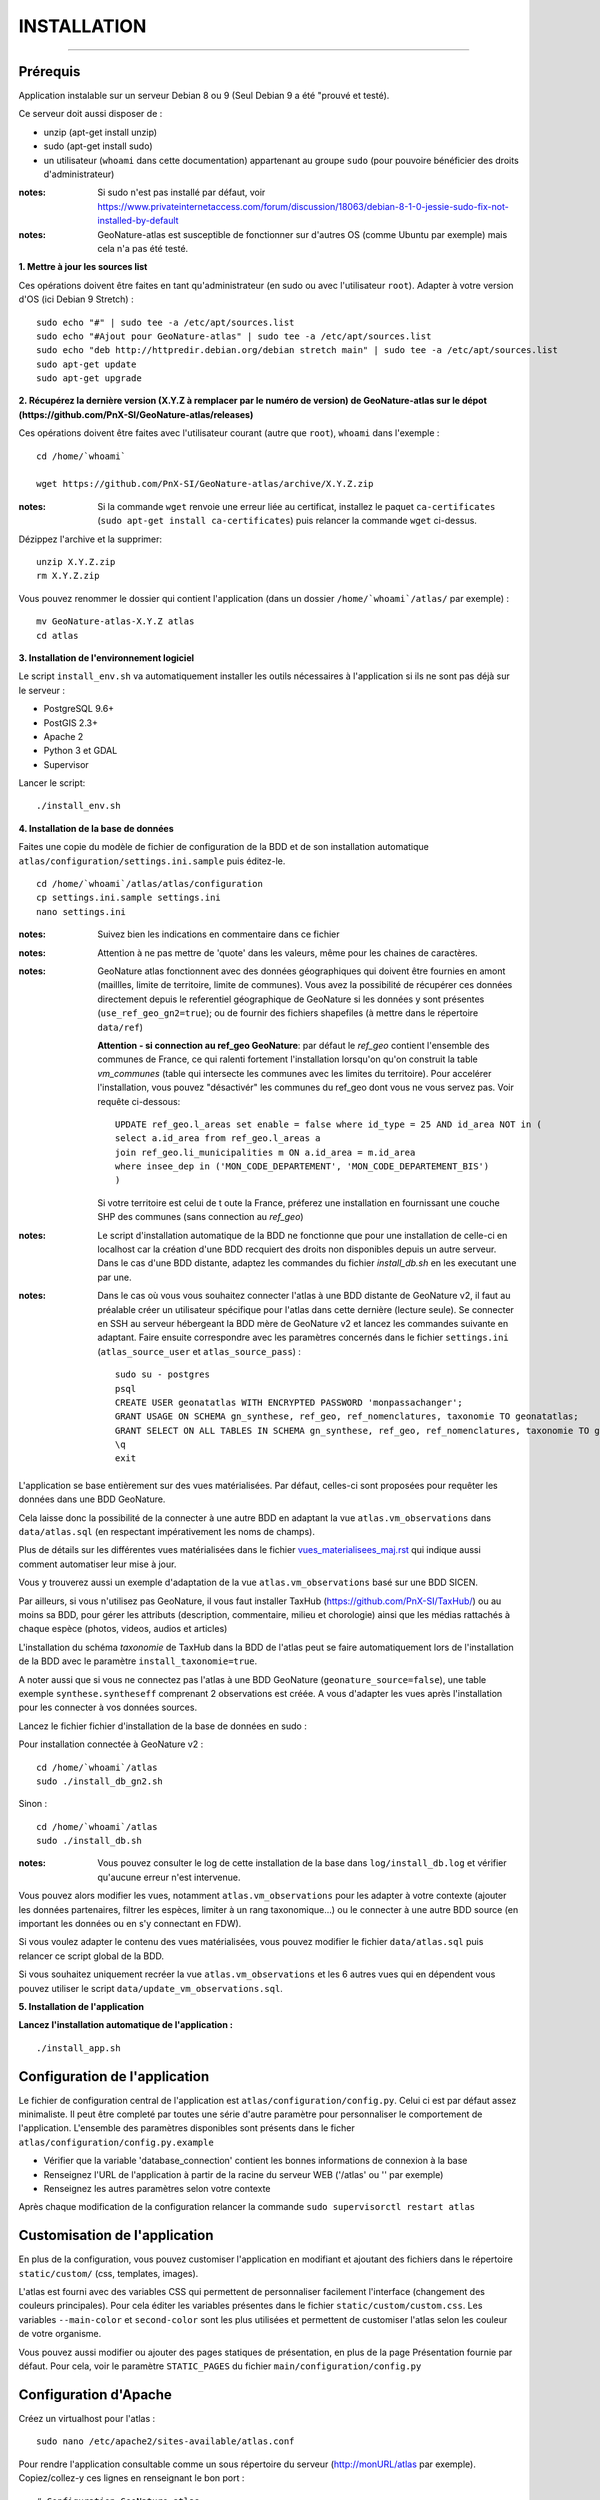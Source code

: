 ============
INSTALLATION
============
.. image:: http://geonature.fr/img/logo-pne.jpg
    :target: http://www.ecrins-parcnational.fr

-----

Prérequis
=========

Application instalable sur un serveur Debian 8 ou 9 (Seul Debian 9 a été "prouvé et testé).

Ce serveur doit aussi disposer de :

- unzip (apt-get install unzip)
- sudo (apt-get install sudo)
- un utilisateur (``whoami`` dans cette documentation) appartenant au groupe ``sudo`` (pour pouvoire bénéficier des droits d'administrateur)

:notes:

    Si sudo n'est pas installé par défaut, voir https://www.privateinternetaccess.com/forum/discussion/18063/debian-8-1-0-jessie-sudo-fix-not-installed-by-default

:notes:

    GeoNature-atlas est susceptible de fonctionner sur d'autres OS (comme Ubuntu par exemple) mais cela n'a pas été testé.



**1. Mettre à jour les sources list**

Ces opérations doivent être faites en tant qu'administrateur (en sudo ou avec l'utilisateur ``root``).
Adapter à votre version d'OS (ici Debian 9 Stretch) :

::

    sudo echo "#" | sudo tee -a /etc/apt/sources.list
    sudo echo "#Ajout pour GeoNature-atlas" | sudo tee -a /etc/apt/sources.list
    sudo echo "deb http://httpredir.debian.org/debian stretch main" | sudo tee -a /etc/apt/sources.list
    sudo apt-get update
    sudo apt-get upgrade



**2. Récupérez la dernière version (X.Y.Z à remplacer par le numéro de version) de GeoNature-atlas sur le dépot (https://github.com/PnX-SI/GeoNature-atlas/releases)**
	
Ces opérations doivent être faites avec l'utilisateur courant (autre que ``root``), ``whoami`` dans l'exemple :

::

    cd /home/`whoami`

    wget https://github.com/PnX-SI/GeoNature-atlas/archive/X.Y.Z.zip


:notes:

    Si la commande ``wget`` renvoie une erreur liée au certificat, installez le paquet ``ca-certificates`` (``sudo apt-get install ca-certificates``) puis relancer la commande ``wget`` ci-dessus.

Dézippez l'archive et la supprimer:

::

    unzip X.Y.Z.zip
    rm X.Y.Z.zip

Vous pouvez renommer le dossier qui contient l'application (dans un dossier ``/home/`whoami`/atlas/`` par exemple) :

::

    mv GeoNature-atlas-X.Y.Z atlas
    cd atlas

**3. Installation de l'environnement logiciel**

Le script ``install_env.sh`` va automatiquement installer les outils nécessaires à l'application si ils ne sont pas déjà sur le serveur :

- PostgreSQL 9.6+
- PostGIS 2.3+
- Apache 2
- Python 3 et GDAL
- Supervisor

Lancer le script:

::

    ./install_env.sh




**4. Installation de la base de données**



Faites une copie du modèle de fichier de configuration de la BDD et de son installation automatique ``atlas/configuration/settings.ini.sample`` puis éditez-le. 

::

    cd /home/`whoami`/atlas/atlas/configuration
    cp settings.ini.sample settings.ini
    nano settings.ini



:notes:

    Suivez bien les indications en commentaire dans ce fichier

:notes:

    Attention à ne pas mettre de 'quote' dans les valeurs, même pour les chaines de caractères.

:notes:

    GeoNature atlas fonctionnent avec des données géographiques qui doivent être fournies  en amont (maillles, limite de territoire, limite de communes). Vous avez la possibilité de récupérer ces données directement depuis le referentiel géographique de GeoNature si les données y sont présentes (``use_ref_geo_gn2=true``); ou de fournir des fichiers shapefiles (à mettre dans le répertoire ``data/ref``)
    
    **Attention - si connection au ref_geo GeoNature**: par défaut le `ref_geo` contient l'ensemble des communes de France, ce qui ralenti fortement l'installation lorsqu'on qu'on construit la table `vm_communes` (table qui intersecte les communes avec les limites du territoire). Pour accelérer l'installation, vous pouvez "désactivér" les communes du ref_geo dont vous ne vous servez pas. Voir requête ci-dessous:

    ::

        UPDATE ref_geo.l_areas set enable = false where id_type = 25 AND id_area NOT in (
        select a.id_area from ref_geo.l_areas a
        join ref_geo.li_municipalities m ON a.id_area = m.id_area
        where insee_dep in ('MON_CODE_DEPARTEMENT', 'MON_CODE_DEPARTEMENT_BIS')
        )
    
    Si votre territoire est celui de t  oute la France, préferez une installation en fournissant une couche SHP des communes (sans connection au `ref_geo`)

:notes:

    Le script d'installation automatique de la BDD ne fonctionne que pour une installation de celle-ci en localhost car la création d'une BDD recquiert des droits non disponibles depuis un autre serveur. Dans le cas d'une BDD distante, adaptez les commandes du fichier `install_db.sh` en les executant une par une.
  
:notes:

    Dans le cas où vous vous souhaitez connecter l'atlas à une BDD distante de GeoNature v2, il faut au préalable créer un utilisateur spécifique pour l'atlas dans cette dernière (lecture seule). Se connecter en SSH au serveur hébergeant la BDD mère de GeoNature v2 et lancez les commandes suivante en adaptant. Faire ensuite correspondre avec les paramètres concernés dans le fichier ``settings.ini`` (``atlas_source_user`` et ``atlas_source_pass``) :

    ::

        sudo su - postgres
        psql
        CREATE USER geonatatlas WITH ENCRYPTED PASSWORD 'monpassachanger';
        GRANT USAGE ON SCHEMA gn_synthese, ref_geo, ref_nomenclatures, taxonomie TO geonatatlas;
        GRANT SELECT ON ALL TABLES IN SCHEMA gn_synthese, ref_geo, ref_nomenclatures, taxonomie TO geonatatlas;
        \q
        exit

L'application se base entièrement sur des vues matérialisées. Par défaut, celles-ci sont proposées pour requêter les données dans une BDD GeoNature.

.. image :: images/geonature-atlas-schema-02.jpg

Cela laisse donc la possibilité de la connecter à une autre BDD en adaptant la vue ``atlas.vm_observations`` dans ``data/atlas.sql`` (en respectant impérativement les noms de champs).

.. image :: images/geonature-atlas-schema-01.jpg

Plus de détails sur les différentes vues matérialisées dans le fichier `<vues_materialisees_maj.rst>`_  qui indique aussi comment automatiser leur mise à jour.

Vous y trouverez aussi un exemple d'adaptation de la vue ``atlas.vm_observations`` basé sur une BDD SICEN.

Par ailleurs, si vous n'utilisez pas GeoNature, il vous faut installer TaxHub (https://github.com/PnX-SI/TaxHub/) ou au moins sa BDD, pour gérer les attributs (description, commentaire, milieu et chorologie) ainsi que les médias rattachés à chaque espèce (photos, videos, audios et articles)

L'installation du schéma `taxonomie` de TaxHub dans la BDD de l'atlas peut se faire automatiquement lors de l'installation de la BDD avec le paramètre ``install_taxonomie=true``.

A noter aussi que si vous ne connectez pas l'atlas à une BDD GeoNature (``geonature_source=false``), une table exemple ``synthese.syntheseff`` comprenant 2 observations est créée. A vous d'adapter les vues après l'installation pour les connecter à vos données sources.

Lancez le fichier fichier d'installation de la base de données en sudo :

Pour installation connectée à GeoNature v2 :

::

    cd /home/`whoami`/atlas
    sudo ./install_db_gn2.sh
    

Sinon :

::

    cd /home/`whoami`/atlas
    sudo ./install_db.sh


:notes:

    Vous pouvez consulter le log de cette installation de la base dans ``log/install_db.log`` et vérifier qu'aucune erreur n'est intervenue.

Vous pouvez alors modifier les vues, notamment ``atlas.vm_observations`` pour les adapter à votre contexte (ajouter les données partenaires, filtrer les espèces, limiter à un rang taxonomique...) ou le connecter à une autre BDD source (en important les données ou en s'y connectant en FDW).

Si vous voulez adapter le contenu des vues matérialisées, vous pouvez modifier le fichier ``data/atlas.sql`` puis relancer ce script global de la BDD.

Si vous souhaitez uniquement recréer la vue ``atlas.vm_observations`` et les 6 autres vues qui en dépendent vous pouvez utiliser le script ``data/update_vm_observations.sql``.


**5. Installation de l'application**


**Lancez l'installation automatique de l'application :**

::

    ./install_app.sh

Configuration de l'application
==============================

Le fichier de configuration central de l'application est ``atlas/configuration/config.py``. Celui ci est par défaut assez minimaliste. Il peut être completé par toutes une série d'autre paramètre pour personnaliser le comportement de l'application. L'ensemble des paramètres disponibles sont présents dans le ficher ``atlas/configuration/config.py.example``

- Vérifier que la variable 'database_connection' contient les bonnes informations de connexion à la base
- Renseignez l'URL de l'application à partir de la racine du serveur WEB ('/atlas' ou '' par exemple)
- Renseignez les autres paramètres selon votre contexte

Après chaque modification de la configuration relancer la commande ``sudo supervisorctl restart atlas``


Customisation de l'application
==============================

En plus de la configuration, vous pouvez customiser l'application en modifiant et ajoutant des fichiers dans le répertoire ``static/custom/`` (css, templates, images).

L'atlas est fourni avec des variables CSS qui permettent de personnaliser facilement l'interface (changement des couleurs principales). Pour cela éditer les variables présentes dans le fichier ``static/custom/custom.css``. Les variables ``--main-color`` et ``second-color`` sont les plus utilisées et permettent de customiser l'atlas selon les couleur de votre organisme.

Vous pouvez aussi modifier ou ajouter des pages statiques de présentation, en plus de la page Présentation fournie par défaut. Pour cela, voir le paramètre ``STATIC_PAGES`` du fichier ``main/configuration/config.py``


Configuration d'Apache
======================

Créez un virtualhost pour l'atlas :

::

    sudo nano /etc/apache2/sites-available/atlas.conf

Pour rendre l'application consultable comme un sous répertoire du serveur  (http://monURL/atlas par exemple).
Copiez/collez-y ces lignes en renseignant le bon port :
::

    # Configuration GeoNature-atlas
    <Location /atlas>
        ProxyPass  http://127.0.0.1:8080
        ProxyPassReverse  http://127.0.0.1:8080
    </Location>
    #FIN Configuration GeoNature-atlas

Si l'atlas doit se trouver à la racine du serveur copiez/coller ces lignes (NB les '/' à la fin des ProxyPass et ProxPassReverse)
::

	<Location />
   	    ProxyPass http://127.0.0.1:8080/
	    ProxyPassReverse http://127.0.0.1:8080/
 	 </Location>


Si l'atlas est associé à un domaine, ajoutez cette ligne au début du fichier :

::

    ServerName mondomaine.fr

* Activer les modules et redémarrer Apache :
 
::

    sudo a2enmod proxy
    sudo a2enmod proxy_http
    sudo apache2ctl restart


* Activez le virtualhost puis redémarrez Apache :

::

    sudo a2ensite atlas
    sudo apachectl restart

:notes:

    En cas d'erreur, les logs serveurs ne sont pas au niveau d'Apache (serveur proxy) mais de Gunicorn (serveur HTTP) dans ``/tmp/errors_atlas.log``


Mise à jour de l'application
============================

- Télécharger puis dézipper la nouvelle version de l'atlas.

::

    cd /home/`whoami`

    wget https://github.com/PnX-SI/GeoNature-atlas/archive/X.Y.Z.zip
    unzip X.Y.Z 
    rm X.Y.Z

- Renommer l'ancienne version de l'atlas puis la nouvelle version.

::

    mv /home/`whoami`/atlas/ /home/`whoami`/atlas_old/
    mv GeoNature-atlas-X.Y.Z /home/`whoami`/atlas/



- Copier ``atlas/configuration/settings.ini`` et ``atlas/configuration/config.py`` depuis l'ancienne version vers la nouvelle pour récupérer vos paramètres de configuration :

::

    cd atlas
    cp ../atlas_old/atlas/configuration/settings.ini atlas/configuration/settings.ini
    cp ../atlas_old/atlas/configuration/config.py atlas/configuration/config.py

- Copier le contenu du répertoire ``static/custom/`` depuis l'ancienne version vers la nouvelle pour récupérer toute votre customisation (CSS, templates, images...) :

::

    cp -aR ../atlas_old/static/custom/ ./static


Attention à bien lire les notes de chaque version, qui peuvent indiquer des opérations spécifiques à faire, notamment des nouveaux paramètres à ajouter dans votre configuration et/ou des modifications à appliquer dans la BDD.

- Relancez l'installation automatique de l'application :

::

    ./install_app.sh


Mise à jour des couches de référence
====================================

Limite du territoire ou communes.

Voir les parties concernées dans `install_db.sh <../install_db.sh#L65-L88>`_.


Accéder à votre BDD
===================

Par défaut un serveur PostgreSQL n'écoute et n'autorise des connexions que du serveur lui-même (localhost).

Si vous souhaitez vous y connecter depuis un autre serveur ou PC, connectez-vous en SSH sur le serveur de la BDD de l'atlas, puis éditez les fichiers de configuration de PostgreSQL.

Pour écouter toutes les IP, éditez le fichier ``postgresql.conf`` :

::

    sudo nano /etc/postgresql/9.6/main/postgresql.conf

Remplacez ``listen_adress = 'localhost'`` par  ``listen_adress = '*'``. Ne pas oublier de décommenter la ligne (enlever le ``#``).

Pour définir les IP qui peuvent se connecter au serveur PostgreSQL, éditez le fichier ``pg_hba.conf``

::

    sudo nano /etc/postgresql/9.6/main/pg_hba.conf

Si vous souhaitez définir des IP qui peuvent se connecter à la BDD, sous la ligne ``# IPv4 local connections:``, rajouter :

::

    host    all     all     MON_IP_A_REMPLACER/0        md5  #Pour donner accès à une IP

ou si vous souhaitez y donner accès depuis n'importe quelle IP, rajouter :

::

    host    all     all     0.0.0.0/0        md5

Redémarrez PostgreSQL pour que ces modifications soient prises en compte :

::

    sudo /etc/init.d/postgresql restart

Si votre atlas se connecte à une BDD mère distante qui contient les données sources (GeoNature, SICEN...), vous devez autoriser le serveur de l'atlas à s'y connecter.

Connectez-vous en SSH sur le serveur hébergeant la BDD source, puis éditez la configuration de PostgreSQL :

::

    sudo nano /etc/postgresql/9.6/main/pg_hba.conf

Rajouter cette ligne à la fin du fichier (en remplacant IP_DE_LA_BDD_ATLAS par son adresse IP) :

::

    host     all            all             IP_DE_LA_BDD_ATLAS/32       md5

Redémarrez PostgreSQL pour que ces modifications soient prises en compte :

::

    sudo /etc/init.d/postgresql restart


Développement
=============

**Technologies**

.. image :: images/dev-technologies.png

**Architecture du code (MVC)**

.. image :: images/dev-architecture-code-mvc.png

**Architecture de l'application**

.. image :: images/dev-architecture-application.png

Des données sont renvoyées aux templates par l'ORM, d'autres le sont sous forme d'API (fichiers JSON chargés en AJAX) pour charger certaines pages plus rapidement (observations sur les fiches espèces et auto-complétion de la recherche) :

Pour en savoir plus, consultez le document `<vues_materialisees_maj.rst>`_ ainsi que le rapport de stage de Théo Lechemia (https://github.com/PnX-SI/GeoNature-atlas/blob/master/docs/2016-09-30-rapport_stage_Theo-Lechemia.pdf) ou sa présentation (https://github.com/PnX-SI/GeoNature-atlas/blob/master/docs/2016-09-soutenance-Theo-Lechemia.pdf)
